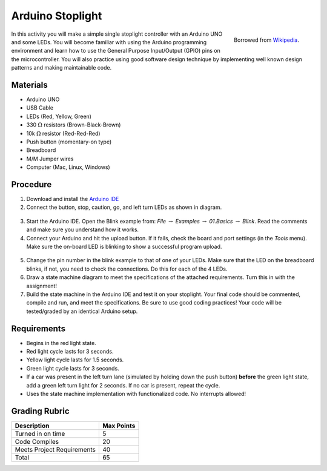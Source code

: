 .. _arduino_stoplight:

Arduino Stoplight
=================

.. figure:: ./images/icon_stoplight.jpg
   :align: right
   :scale: 50 %

   Borrowed from `Wikipedia <https://commons.wikimedia.org/wiki/File:Sunnyvale_left_turn_light_2.jpg>`_.

In this activity you will make a simple single stoplight controller with an
Arduino UNO and some LEDs. You will become familiar with using the Arduino
programming environment and learn how to use the General Purpose Input/Output
(GPIO) pins on the microcontroller. You will also practice using good software
design technique by implementing well known design patterns and making
maintainable code.

Materials
---------
* Arduino UNO
* USB Cable
* LEDs (Red, Yellow, Green)
* 330 :math:`\Omega` resistors (Brown-Black-Brown)
* 10k :math:`\Omega` resistor (Red-Red-Red)
* Push button (momentary-on type)
* Breadboard
* M/M Jumper wires
* Computer (Mac, Linux, Windows)

Procedure
---------
1. Download and install the `Arduino IDE <https://www.arduino.cc/en/Main/Software>`_
2. Connect the button, stop, caution, go, and left turn LEDs as shown in diagram.

.. figure:: ./images/fritzing_stoplight.png
   :align: center
   :scale: 50%

3. Start the Arduino IDE. Open the Blink example from: *File* :math:`\rightarrow`
   *Examples* :math:`\rightarrow` *01.Basics* :math:`\rightarrow` *Blink*. Read the comments and
   make sure you understand how it works.
4. Connect your Arduino and hit the upload button.
   If it fails, check the board and port settings (in the *Tools* menu). Make
   sure the on-board LED is blinking to show a successful program upload.

.. figure:: ./images/upload_button.png
   :align: center
   :scale: 75 %

5. Change the pin number in the blink example to that of one of your LEDs. Make
   sure that the LED on the breadboard blinks, if not, you need to check the
   connections. Do this for each of the 4 LEDs.
6. Draw a state machine diagram to meet the specifications of the attached
   requirements. Turn this in with the assignment!
7. Build the state machine in the Arduino IDE and test it on your stoplight.
   Your final code should be commented, compile and run, and meet the
   specifications. Be sure to use good coding practices! Your code will be
   tested/graded by an identical Arduino setup.

Requirements
------------
* Begins in the red light state.
* Red light cycle lasts for 3 seconds.
* Yellow light cycle lasts for 1.5 seconds.
* Green light cycle lasts for 3 seconds.
* If a car was present in the left turn lane (simulated by holding down the push
  button) **before** the green light state, add a green left turn light for 2
  seconds. If no car is present, repeat the cycle.
* Uses the state machine implementation with functionalized code. No interrupts allowed!

Grading Rubric
--------------

============================== ==========
Description                    Max Points
============================== ==========
Turned in on time              5
Code Compiles                  20
Meets Project Requirements     40
Total                          65
============================== ==========
